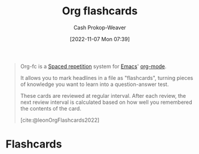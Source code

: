 :PROPERTIES:
:ID:       4be26817-4ffd-4975-97aa-deda536235a5
:ROAM_ALIASES: org-fc
:ROAM_REFS: [cite:@leonOrgFlashcards2022]
:LAST_MODIFIED: [2023-09-05 Tue 20:20]
:END:
#+title: Org flashcards
#+hugo_custom_front_matter: :slug "4be26817-4ffd-4975-97aa-deda536235a5"
#+author: Cash Prokop-Weaver
#+date: [2022-11-07 Mon 07:39]
#+filetags: :concept:

#+begin_quote
Org-fc is a [[id:a72eecfc-c64a-438a-ae26-d18c5725cd5c][Spaced repetition]] system for [[id:5ad4f07c-b06a-4dbf-afa5-176f25b0ded7][Emacs]]' [[id:4c8c9bb9-7cba-4a9e-89dc-4d0095438126][org-mode]].

It allows you to mark headlines in a file as "flashcards", turning pieces of knowledge you want to learn into a question-answer test.

These cards are reviewed at regular interval. After each review, the next review interval is calculated based on how well you remembered the contents of the card.

[cite:@leonOrgFlashcards2022]
#+end_quote

* Flashcards
#+print_bibliography: